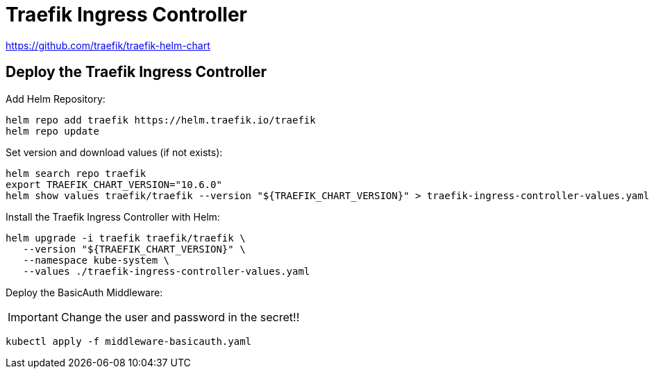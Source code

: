= Traefik Ingress Controller

https://github.com/traefik/traefik-helm-chart

== Deploy the Traefik Ingress Controller

Add Helm Repository:

[source,bash]
----
helm repo add traefik https://helm.traefik.io/traefik
helm repo update
----

Set version and download values (if not exists):

[source,bash]
----
helm search repo traefik
export TRAEFIK_CHART_VERSION="10.6.0"
helm show values traefik/traefik --version "${TRAEFIK_CHART_VERSION}" > traefik-ingress-controller-values.yaml
----

Install the Traefik Ingress Controller with Helm:

[source,bash]
----
helm upgrade -i traefik traefik/traefik \
   --version "${TRAEFIK_CHART_VERSION}" \
   --namespace kube-system \
   --values ./traefik-ingress-controller-values.yaml
----

Deploy the BasicAuth Middleware:

IMPORTANT: Change the user and password in the secret!!

[source,bash]
----
kubectl apply -f middleware-basicauth.yaml
----
